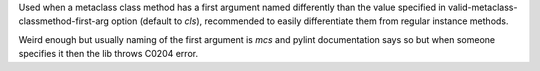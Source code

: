 Used when a metaclass class method has a first argument named differently
than the value specified in valid-metaclass-classmethod-first-arg option
(default to `cls`), recommended to easily differentiate them from regular
instance methods.

Weird enough but usually naming of the first argument is `mcs` and pylint
documentation says so but when someone specifies it then the lib throws
C0204 error.
